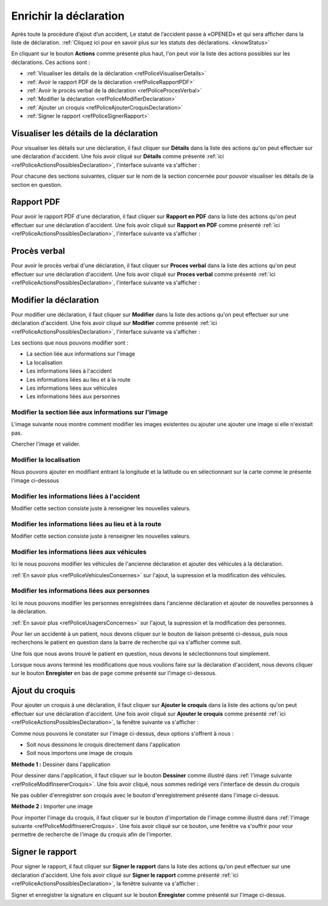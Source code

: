 
Enrichir la déclaration
=======================
Après toute la procédure d’ajout d’un accident, Le statut de l’accident passe à «OPENED» 
et qui sera afficher dans la liste de déclaration. 
:ref:`Cliquez ici pour en savoir plus sur les statuts des déclarations. <knowStatus>`

.. image:: ../Images/img-police1&2/Interface_accPolice.jpg
    :name:  Liste de déclarations.
.. centered::  Liste de déclarations.

En cliquant sur le bouton **Actions** comme présenté plus haut, l'on peut voir la liste 
des actions possibles sur les déclarations. Ces actions sont :

* :ref:`Visualiser les détails de la déclaration <refPoliceVisualiserDetails>`
* :ref:`Avoir le rapport PDF de la déclaration <refPoliceRapportPDF>`
* :ref:`Avoir le procès verbal de la déclaration <refPoliceProcesVerbal>`
* :ref:`Modifier la déclaration <refPoliceModifierDeclaration>`
* :ref:`Ajouter un croquis <refPoliceAjouterCroquisDeclaration>`
* :ref:`Signer le rapport <refPoliceSignerRapport>`

.. _refPoliceActionsPossiblesDeclaration:

.. image:: ../Images/img-police1&2/PoliceActionsDeclaration.jpg
.. centered::  Actions possibles sur une déclaration.

.. _refPoliceVisualiserDetails:

Visualiser les détails de la déclaration
++++++++++++++++++++++++++++++++++++++++

Pour visualiser les détails sur une déclaration, il faut cliquer sur **Détails** dans la liste 
des actions qu'on peut effectuer sur une déclaration d'accident. Une fois avoir cliqué sur 
**Détails** comme présenté :ref:`ici <refPoliceActionsPossiblesDeclaration>`, l'interface suivante va s'afficher : 

.. image:: ../Images/img-police1&2/PoliceSectionsDeclaration.jpg
.. centered::  Les sections d'une déclaration.

Pour chacune des sections suivantes, cliquer sur le nom de la section concernée pour pouvoir 
visualiser les détails de la section en question. 

.. image:: ../Images/img-police1&2/PoliceDetailsSectionsDeclaration.jpg
.. centered::  Voir les détails sur la section d'une déclaration.

.. _refPoliceRapportPDF:

Rapport PDF
+++++++++++

Pour avoir le rapport PDF d'une déclaration, il faut cliquer sur **Rapport en PDF** dans la liste 
des actions qu'on peut effectuer sur une déclaration d'accident. Une fois avoir cliqué sur 
**Rapport en PDF** comme présenté :ref:`ici <refPoliceActionsPossiblesDeclaration>`, l'interface suivante va s'afficher :

.. _refPoliceProcesVerbal:

Procès verbal
+++++++++++++

Pour avoir le procès verbal d'une déclaration, il faut cliquer sur **Proces verbal** dans la liste 
des actions qu'on peut effectuer sur une déclaration d'accident. Une fois avoir cliqué sur 
**Proces verbal** comme présenté :ref:`ici <refPoliceActionsPossiblesDeclaration>`, l'interface suivante va s'afficher :

.. _refPoliceModifierDeclaration:

Modifier la déclaration
+++++++++++++++++++++++

Pour modifier une déclaration, il faut cliquer sur **Modifier** dans la liste des actions qu'on 
peut effectuer sur une déclaration d'accident. Une fois avoir cliqué sur 
**Modifier** comme présenté :ref:`ici <refPoliceActionsPossiblesDeclaration>`, l'interface suivante va s'afficher :

.. image:: ../Images/img-police1&2/PoliceSectionsModifiables.jpg
.. centered::  Liste des sections modifiables dans une déclaration.

Les sections que nous pouvons modifier sont :

* La section liée aux informations sur l'image
* La localisation
* Les informations liées à l'accident
* Les informations liées au lieu et à la route 
* Les informations liées aux véhicules 
* Les informations liées aux personnes

Modifier la section liée aux informations sur l'image
-----------------------------------------------------

L'image suivante nous montre comment modifier les images existentes ou ajouter une 
ajouter une image si elle n'existait pas.

.. image:: ../Images/img-police1&2/PoliceModifAjoutImage.jpg
.. centered::  Modifier l'image.

Chercher l'image et valider.

Modifier la localisation
------------------------

Nous pouvons ajouter en modifiant entrant la longitude et la latitude ou en sélectionnant sur 
la carte comme le présente l'image ci-dessous

.. image:: ../Images/img-police1&2/PoliceModifLocalisation.jpg 
.. centered::  Modifier l'image.

Modifier les informations liées à l'accident
--------------------------------------------

Modifier cette section consiste juste à renseigner les nouvelles valeurs.

.. image:: ../Images/img-police1&2/PoliceModifInformationsAccident.jpg
.. centered::  Modifier les informations sur l'accident.

Modifier les informations liées au lieu et à la route
-----------------------------------------------------

Modifier cette section consiste juste à renseigner les nouvelles valeurs.

.. image:: ../Images/img-police1&2/PoliceModifInformationsLieuRoute.jpg 
.. centered::  Modifier les informations sur le lieu et la route.

Modifier les informations liées aux véhicules
---------------------------------------------

Ici le nous pouvons modifier les véhicules de l'ancienne déclaration et ajouter des 
véhicules à la déclaration.

.. image:: ../Images/img-police1&2/PoliceModifVehiculeDeclaration.jpg
.. centered::  Modifier les véhicules de la déclaration.

:ref:`En savoir plus <refPoliceVehiculesConsernes>` sur l'ajout, la supression et 
la modification des véhicules.

Modifier les informations liées aux personnes
---------------------------------------------

Ici le nous pouvons modifier les personnes enregistrées dans l'ancienne déclaration et ajouter 
de nouvelles personnes à la déclaration.

.. image:: ../Images/img-police1&2/PoliceModifPersonneDeclaration.jpg
.. centered::  Modifier les véhicules de la déclaration.

:ref:`En savoir plus <refPoliceUsagersConcernes>` sur l'ajout, la supression et 
la modification des personnes.

Pour lier un accidenté à un patient, nous devons cliquer sur le bouton de liaison présenté ci-dessus, 
puis nous recherchons le patient en question dans la barre de recherche qui va s'afficher comme suit.

.. image:: ../Images/img-police1&2/PoliceModifLiaisonAuPatient.jpg
.. centered::  Liaison de l'accidenté au patient.

Une fois que nous avons trouvé le patient en question, nous devons le séclectionnons tout simplement.

Lorsque nous avons terminé les modifications que nous voulions faire sur la déclaration d'accident, nous 
devons cliquer sur le bouton **Enregister** en bas de page comme présenté sur l'image ci-dessous.

.. image:: ../Images/img-police1&2/PoliceModificationsEnregistrées.jpg
.. centered::  Enregister les modifications sur la déclaration.

.. _refPoliceAjouterCroquisDeclaration:

Ajout du croquis
++++++++++++++++

Pour ajouter un croquis à une déclaration, il faut cliquer sur **Ajouter le croquis** dans la liste 
des actions qu'on peut effectuer sur une déclaration d'accident. Une fois avoir cliqué sur 
**Ajouter le croquis** comme présenté :ref:`ici <refPoliceActionsPossiblesDeclaration>`, la fenêtre 
suivante va s'afficher :

.. _refPoliceModifInsererCroquis:

.. image:: ../Images/img-police1&2/PoliceEnrichiInterfaceAjoutCroquis.jpg 
.. centered::  Enregister les modifications sur la déclaration.

Comme nous pouvons le constater sur l'image ci-dessus, deux options s'offrent à nous :

* Soit nous dessinons le croquis directement dans l'application
* Soit nous importons une image de croquis

**Méthode 1 :** Dessiner dans l'application

Pour dessiner dans l'application, il faut cliquer sur le bouton **Dessiner** 
comme illustré dans :ref:`l'image suivante <refPoliceModifInsererCroquis>`. Une fois avoir cliqué, 
nous sommes redirigé vers l'interface de dessin du croquis

.. image:: ../Images/img-police1&2/PoliceEnrichifZoneDessin.jpg
.. centered:: Zone de dessin.

Ne pas oublier d'enregistrer son croquis avec le bouton d'enregistrement présenté dans l'image 
ci-dessus.

**Méthode 2 :** Importer une image

Pour importer l'image du croquis, il faut cliquer sur le bouton d'importation de 
l'image comme illustré dans :ref:`l'image suivante <refPoliceModifInsererCroquis>`.
Une fois avoir cliqué sur ce bouton, une fenêtre va s'ouffrir pour vour permettre de 
recherche de l'image du croquis afin de l'importer.

.. image:: ../Images/img-police1&2/PoliceImporterCroquis.jpg
.. centered:: Importer l'image du croquis.

.. _refPoliceSignerRapport:

Signer le rapport
+++++++++++++++++

Pour signer le rapport, il faut cliquer sur **Signer le rapport** dans la liste 
des actions qu'on peut effectuer sur une déclaration d'accident. Une fois avoir cliqué sur 
**Signer le rapport** comme présenté :ref:`ici <refPoliceActionsPossiblesDeclaration>`, 
la fenêtre suivante va s'afficher :

.. image:: ../Images/img-police1&2/PoliceEnrichiSigner.jpg
.. centered:: Signer le rapport.

Signer et enregistrer la signature en cliquant sur le bouton **Enregister** comme présenté 
sur l'image ci-dessus.
